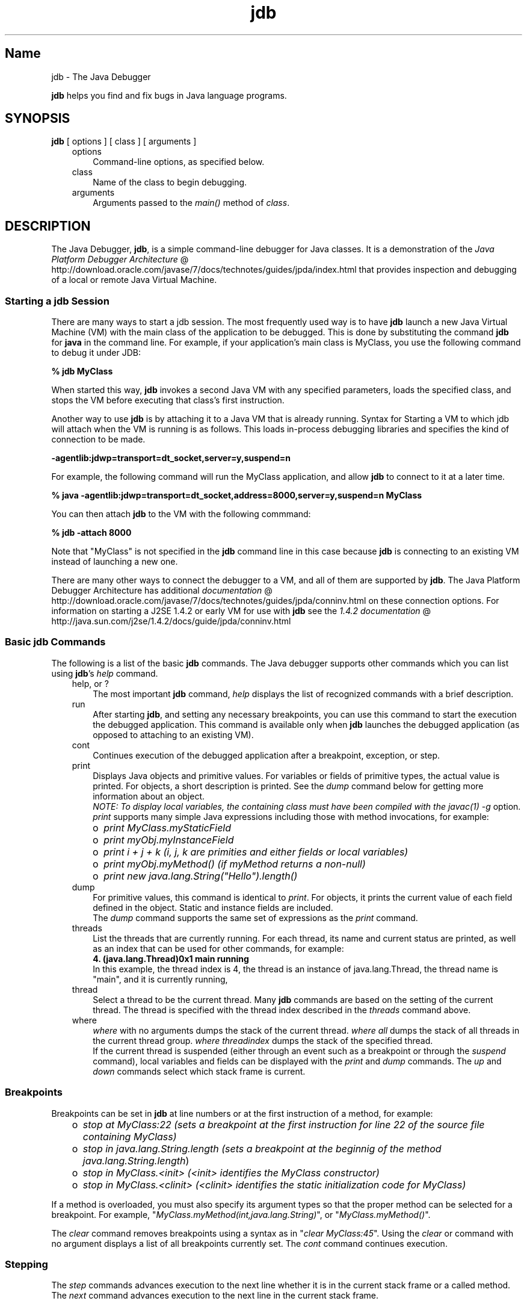." Copyright (c) 1995, 2011, Oracle and/or its affiliates. All rights reserved.
." ORACLE PROPRIETARY/CONFIDENTIAL. Use is subject to license terms.
."
."
."
."
."
."
."
."
."
."
."
."
."
."
."
."
."
."
."
.TH jdb 1 "10 May 2011"

.LP
.SH "Name"
jdb \- The Java Debugger
.LP
.LP
\f3jdb\fP helps you find and fix bugs in Java language programs.
.LP
.SH "SYNOPSIS"
.LP
.nf
\f3
.fl
\fP\f3jdb\fP [ options ] [ class ] [ arguments ]
.fl
.fi

.LP
.RS 3
.TP 3
options
Command\-line options, as specified below.
.TP 3
class
Name of the class to begin debugging.
.TP 3
arguments
Arguments passed to the \f2main()\fP method of \f2class\fP.
.RE

.LP
.SH "DESCRIPTION"
.LP
.LP
The Java Debugger, \f3jdb\fP, is a simple command\-line debugger for Java classes. It is a demonstration of the
.na
\f2Java Platform Debugger Architecture\fP @
.fi
http://download.oracle.com/javase/7/docs/technotes/guides/jpda/index.html that provides inspection and debugging of a local or remote Java Virtual Machine.
.LP
.SS
Starting a jdb Session
.LP
.LP
There are many ways to start a jdb session. The most frequently used way is to have \f3jdb\fP launch a new Java Virtual Machine (VM) with the main class of the application to be debugged. This is done by substituting the command \f3jdb\fP for \f3java\fP in the command line. For example, if your application's main class is MyClass, you use the following command to debug it under JDB:
.LP
.nf
\f3
.fl
 % jdb MyClass
.fl
\fP
.fi

.LP
.LP
When started this way, \f3jdb\fP invokes a second Java VM with any specified parameters, loads the specified class, and stops the VM before executing that class's first instruction.
.LP
.LP
Another way to use \f3jdb\fP is by attaching it to a Java VM that is already running. Syntax for Starting a VM to which jdb will attach when the VM is running is as follows. This loads in\-process debugging libraries and specifies the kind of connection to be made.
.LP
.nf
\f3
.fl
\-agentlib:jdwp=transport=dt_socket,server=y,suspend=n
.fl
\fP
.fi

.LP
.LP
For example, the following command will run the MyClass application, and allow \f3jdb\fP to connect to it at a later time.
.LP
.nf
\f3
.fl
 % java \-agentlib:jdwp=transport=dt_socket,address=8000,server=y,suspend=n MyClass
.fl
\fP
.fi

.LP
.LP
You can then attach \f3jdb\fP to the VM with the following commmand:
.LP
.nf
\f3
.fl
 % jdb \-attach 8000
.fl
\fP
.fi

.LP
.LP
Note that "MyClass" is not specified in the \f3jdb\fP command line in this case because \f3jdb\fP is connecting to an existing VM instead of launching a new one.
.LP
.LP
There are many other ways to connect the debugger to a VM, and all of them are supported by \f3jdb\fP. The Java Platform Debugger Architecture has additional
.na
\f2documentation\fP @
.fi
http://download.oracle.com/javase/7/docs/technotes/guides/jpda/conninv.html on these connection options. For information on starting a J2SE 1.4.2 or early VM for use with \f3jdb\fP see the
.na
\f21.4.2 documentation\fP @
.fi
http://java.sun.com/j2se/1.4.2/docs/guide/jpda/conninv.html
.LP
.SS
Basic jdb Commands
.LP
.LP
The following is a list of the basic \f3jdb\fP commands. The Java debugger supports other commands which you can list using \f3jdb\fP's \f2help\fP command.
.LP
.RS 3
.TP 3
help, or ?
The most important \f3jdb\fP command, \f2help\fP displays the list of recognized commands with a brief description.
.TP 3
run
After starting \f3jdb\fP, and setting any necessary breakpoints, you can use this command to start the execution the debugged application. This command is available only when \f3jdb\fP launches the debugged application (as opposed to attaching to an existing VM).
.TP 3
cont
Continues execution of the debugged application after a breakpoint, exception, or step.
.TP 3
print
Displays Java objects and primitive values. For variables or fields of primitive types, the actual value is printed. For objects, a short description is printed. See the \f2dump\fP command below for getting more information about an object.
.br
.br
\f2NOTE: To display local variables, the containing class must have been compiled with the \fP\f2javac(1)\fP\f2 \fP\f2\-g\fP option.
.br
.br
\f2print\fP supports many simple Java expressions including those with method invocations, for example:
.RS 3
.TP 2
o
\f2print MyClass.myStaticField\fP
.TP 2
o
\f2print myObj.myInstanceField\fP
.TP 2
o
\f2print i + j + k\fP \f2(i, j, k are primities and either fields or local variables)\fP
.TP 2
o
\f2print myObj.myMethod()\fP \f2(if myMethod returns a non\-null)\fP
.TP 2
o
\f2print new java.lang.String("Hello").length()\fP
.RE
.TP 3
dump
For primitive values, this command is identical to \f2print\fP. For objects, it prints the current value of each field defined in the object. Static and instance fields are included.
.br
.br
The \f2dump\fP command supports the same set of expressions as the \f2print\fP command.
.TP 3
threads
List the threads that are currently running. For each thread, its name and current status are printed, as well as an index that can be used for other commands, for example:
.nf
\f3
.fl
4. (java.lang.Thread)0x1 main      running
.fl
\fP
.fi
In this example, the thread index is 4, the thread is an instance of java.lang.Thread, the thread name is "main", and it is currently running,
.TP 3
thread
Select a thread to be the current thread. Many \f3jdb\fP commands are based on the setting of the current thread. The thread is specified with the thread index described in the \f2threads\fP command above.
.TP 3
where
\f2where\fP with no arguments dumps the stack of the current thread. \f2where all\fP dumps the stack of all threads in the current thread group. \f2where\fP \f2threadindex\fP dumps the stack of the specified thread.
.br
.br
If the current thread is suspended (either through an event such as a breakpoint or through the \f2suspend\fP command), local variables and fields can be displayed with the \f2print\fP and \f2dump\fP commands. The \f2up\fP and \f2down\fP commands select which stack frame is current.
.RE

.LP
.SS
Breakpoints
.LP
.LP
Breakpoints can be set in \f3jdb\fP at line numbers or at the first instruction of a method, for example:
.LP
.RS 3
.TP 2
o
\f2stop at MyClass:22\fP \f2(sets a breakpoint at the first instruction for line 22 of the source file containing MyClass)\fP
.TP 2
o
\f2stop in java.lang.String.length\fP \f2(sets a breakpoint at the beginnig of the method \fP\f2java.lang.String.length\fP)
.TP 2
o
\f2stop in MyClass.<init>\fP \f2(<init> identifies the MyClass constructor)\fP
.TP 2
o
\f2stop in MyClass.<clinit>\fP \f2(<clinit> identifies the static initialization code for MyClass)\fP
.RE

.LP
.LP
If a method is overloaded, you must also specify its argument types so that the proper method can be selected for a breakpoint. For example, "\f2MyClass.myMethod(int,java.lang.String)\fP", or "\f2MyClass.myMethod()\fP".
.LP
.LP
The \f2clear\fP command removes breakpoints using a syntax as in "\f2clear\ MyClass:45\fP". Using the \f2clear\fP or command with no argument displays a list of all breakpoints currently set. The \f2cont\fP command continues execution.
.LP
.SS
Stepping
.LP
.LP
The \f2step\fP commands advances execution to the next line whether it is in the current stack frame or a called method. The \f2next\fP command advances execution to the next line in the current stack frame.
.LP
.SS
Exceptions
.LP
.LP
When an exception occurs for which there isn't a catch statement anywhere in the throwing thread's call stack, the VM normally prints an exception trace and exits. When running under \f3jdb\fP, however, control returns to \f3jdb\fP at the offending throw. You can then use \f3jdb\fP to diagnose the cause of the exception.
.LP
.LP
Use the \f2catch\fP command to cause the debugged application to stop at other thrown exceptions, for example: "\f2catch java.io.FileNotFoundException\fP" or "\f2catch mypackage.BigTroubleException\fP. Any exception which is an instance of the specifield class (or of a subclass) will stop the application at the point where it is thrown.
.LP
.LP
The \f2ignore\fP command negates the effect of a previous \f2catch\fP command.
.LP
.LP
\f2NOTE: The \fP\f2ignore\fP command does not cause the debugged VM to ignore specific exceptions, only the debugger.
.LP
.SH "Command Line Options"
.LP
.LP
When you use \f3jdb\fP in place of the Java application launcher on the command line, \f3jdb\fP accepts many of the same options as the java command, including \f2\-D\fP, \f2\-classpath\fP, and \f2\-X<option>\fP.
.LP
.LP
The following additional options are accepted by \f3jdb\fP:
.LP
.RS 3
.TP 3
\-help
Displays a help message.
.TP 3
\-sourcepath <dir1:dir2:...>
Uses the given path in searching for source files in the specified path. If this option is not specified, the default path of "." is used.
.TP 3
\-attach <address>
Attaches the debugger to previously running VM using the default connection mechanism.
.TP 3
\-listen <address>
Waits for a running VM to connect at the specified address using standard connector.
.TP 3
\-listenany
Waits for a running VM to connect at any available address using standard connector.
.TP 3
\-launch
Launches the debugged application immediately upon startup of jdb. This option removes the need for using the \f2run\fP command. The debuged application is launched and then stopped just before the initial application class is loaded. At that point you can set any necessary breakpoints and use the \f2cont\fP to continue execution.
.TP 3
\-listconnectors
List the connectors available in this VM
.TP 3
\-connect <connector\-name>:<name1>=<value1>,...
Connects to target VM using named connector with listed argument values.
.TP 3
\-dbgtrace [flags]
Prints info for debugging jdb.
.TP 3
\-tclient
Runs the application in the Java HotSpot(tm) VM (Client).
.TP 3
\-tserver
Runs the application in the Java HotSpot(tm) VM (Server).
.TP 3
\-Joption
Pass \f2option\fP to the Java virtual machine used to run jdb. (Options for the application Java virtual machine are passed to the \f3run\fP command.) For example, \f3\-J\-Xms48m\fP sets the startup memory to 48 megabytes.
.RE

.LP
.LP
Other options are supported for alternate mechanisms for connecting the debugger and the VM it is to debug. The Java Platform Debugger Architecture has additional
.na
\f2documentation\fP @
.fi
http://download.oracle.com/javase/7/docs/technotes/guides/jpda/conninv.html on these connection alternatives.
.LP
.SS
Options Forwarded to Debuggee Process
.LP
.RS 3
.TP 3
\-v \-verbose[:class|gc|jni]
Turns on verbose mode.
.TP 3
\-D<name>=<value>
Sets a system property.
.TP 3
\-classpath <directories separated by ":">
Lists directories in which to look for classes.
.TP 3
\-X<option>
Non\-standard target VM option
.RE

.LP
.SH "SEE ALSO"
.LP
.LP
javac(1), java(1), javah(1), javap(1), javadoc(1).
.LP

